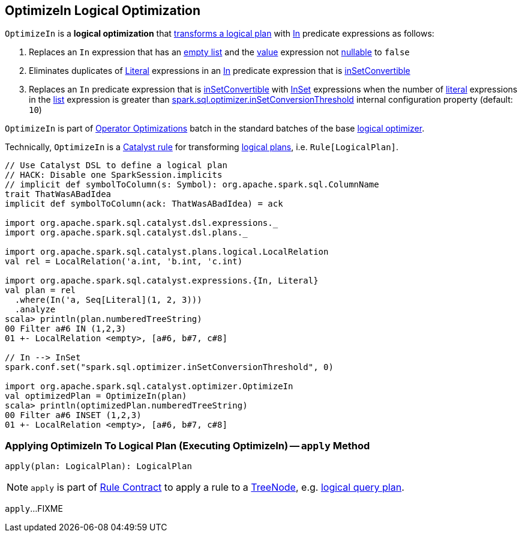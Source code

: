 == [[OptimizeIn]] OptimizeIn Logical Optimization

`OptimizeIn` is a *logical optimization* that <<apply, transforms a logical plan>> with link:spark-sql-Expression-In.adoc[In] predicate expressions as follows:

. Replaces an `In` expression that has an link:spark-sql-Expression-In.adoc#list[empty list] and the link:spark-sql-Expression-In.adoc#value[value] expression not link:spark-sql-Expression.adoc#nullable[nullable] to `false`

. Eliminates duplicates of link:spark-sql-Expression-Literal.adoc[Literal] expressions in an link:spark-sql-Expression-In.adoc[In] predicate expression that is link:spark-sql-Expression-In.adoc#inSetConvertible[inSetConvertible]

. Replaces an `In` predicate expression that is link:spark-sql-Expression-In.adoc#inSetConvertible[inSetConvertible] with link:spark-sql-Expression-InSet.adoc[InSet] expressions when the number of link:spark-sql-Expression-Literal.adoc[literal] expressions in the link:spark-sql-Expression-In.adoc#list[list] expression is greater than link:spark-sql-properties.adoc#spark.sql.optimizer.inSetConversionThreshold[spark.sql.optimizer.inSetConversionThreshold] internal configuration property (default: `10`)

`OptimizeIn` is part of link:spark-sql-Optimizer.adoc#Operator-Optimizations[Operator Optimizations] batch in the standard batches of the base link:spark-sql-Optimizer.adoc#batches[logical optimizer].

Technically, `OptimizeIn` is a link:spark-sql-catalyst-Rule.adoc[Catalyst rule] for transforming link:spark-sql-LogicalPlan.adoc[logical plans], i.e. `Rule[LogicalPlan]`.

[source, scala]
----
// Use Catalyst DSL to define a logical plan
// HACK: Disable one SparkSession.implicits
// implicit def symbolToColumn(s: Symbol): org.apache.spark.sql.ColumnName
trait ThatWasABadIdea
implicit def symbolToColumn(ack: ThatWasABadIdea) = ack

import org.apache.spark.sql.catalyst.dsl.expressions._
import org.apache.spark.sql.catalyst.dsl.plans._

import org.apache.spark.sql.catalyst.plans.logical.LocalRelation
val rel = LocalRelation('a.int, 'b.int, 'c.int)

import org.apache.spark.sql.catalyst.expressions.{In, Literal}
val plan = rel
  .where(In('a, Seq[Literal](1, 2, 3)))
  .analyze
scala> println(plan.numberedTreeString)
00 Filter a#6 IN (1,2,3)
01 +- LocalRelation <empty>, [a#6, b#7, c#8]

// In --> InSet
spark.conf.set("spark.sql.optimizer.inSetConversionThreshold", 0)

import org.apache.spark.sql.catalyst.optimizer.OptimizeIn
val optimizedPlan = OptimizeIn(plan)
scala> println(optimizedPlan.numberedTreeString)
00 Filter a#6 INSET (1,2,3)
01 +- LocalRelation <empty>, [a#6, b#7, c#8]
----

=== [[apply]] Applying OptimizeIn To Logical Plan (Executing OptimizeIn) -- `apply` Method

[source, scala]
----
apply(plan: LogicalPlan): LogicalPlan
----

NOTE: `apply` is part of link:spark-sql-catalyst-Rule.adoc#apply[Rule Contract] to apply a rule to a link:spark-sql-catalyst-TreeNode.adoc[TreeNode], e.g. link:spark-sql-LogicalPlan.adoc[logical query plan].

`apply`...FIXME
